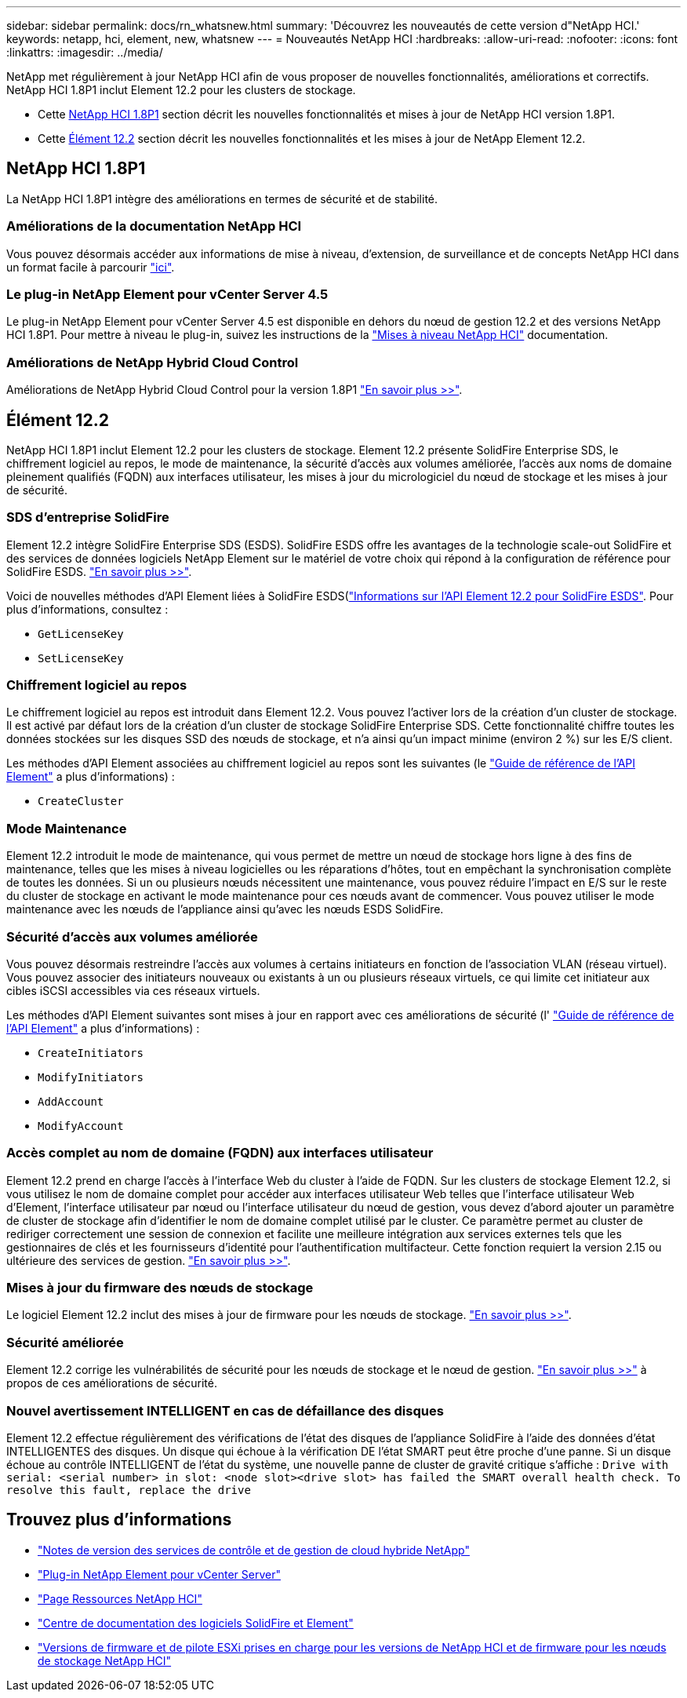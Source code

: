 ---
sidebar: sidebar 
permalink: docs/rn_whatsnew.html 
summary: 'Découvrez les nouveautés de cette version d"NetApp HCI.' 
keywords: netapp, hci, element, new, whatsnew 
---
= Nouveautés NetApp HCI
:hardbreaks:
:allow-uri-read: 
:nofooter: 
:icons: font
:linkattrs: 
:imagesdir: ../media/


[role="lead"]
NetApp met régulièrement à jour NetApp HCI afin de vous proposer de nouvelles fonctionnalités, améliorations et correctifs. NetApp HCI 1.8P1 inclut Element 12.2 pour les clusters de stockage.

* Cette <<NetApp HCI 1.8P1>> section décrit les nouvelles fonctionnalités et mises à jour de NetApp HCI version 1.8P1.
* Cette <<Élément 12.2>> section décrit les nouvelles fonctionnalités et les mises à jour de NetApp Element 12.2.




== NetApp HCI 1.8P1

La NetApp HCI 1.8P1 intègre des améliorations en termes de sécurité et de stabilité.



=== Améliorations de la documentation NetApp HCI

Vous pouvez désormais accéder aux informations de mise à niveau, d'extension, de surveillance et de concepts NetApp HCI dans un format facile à parcourir link:index.html["ici"^].



=== Le plug-in NetApp Element pour vCenter Server 4.5

Le plug-in NetApp Element pour vCenter Server 4.5 est disponible en dehors du nœud de gestion 12.2 et des versions NetApp HCI 1.8P1. Pour mettre à niveau le plug-in, suivez les instructions de la link:concept_hci_upgrade_overview.html["Mises à niveau NetApp HCI"] documentation.



=== Améliorations de NetApp Hybrid Cloud Control

Améliorations de NetApp Hybrid Cloud Control pour la version 1.8P1 https://kb.netapp.com/Advice_and_Troubleshooting/Data_Storage_Software/Management_services_for_Element_Software_and_NetApp_HCI/Management_Services_Release_Notes["En savoir plus >>"^].



== Élément 12.2

NetApp HCI 1.8P1 inclut Element 12.2 pour les clusters de stockage. Element 12.2 présente SolidFire Enterprise SDS, le chiffrement logiciel au repos, le mode de maintenance, la sécurité d'accès aux volumes améliorée, l'accès aux noms de domaine pleinement qualifiés (FQDN) aux interfaces utilisateur, les mises à jour du micrologiciel du nœud de stockage et les mises à jour de sécurité.



=== SDS d'entreprise SolidFire

Element 12.2 intègre SolidFire Enterprise SDS (ESDS). SolidFire ESDS offre les avantages de la technologie scale-out SolidFire et des services de données logiciels NetApp Element sur le matériel de votre choix qui répond à la configuration de référence pour SolidFire ESDS. http://docs.netapp.com/sfe-122/index.jsp?topic=%2Fcom.netapp.doc.sfe-sds-ig%2FGUID-F1BDD19F-AF33-4CDE-B67F-C5E17D4E6DE9.html["En savoir plus >>"^].

Voici de nouvelles méthodes d'API Element liées à SolidFire ESDS(http://docs.netapp.com/sfe-122/index.jsp?topic=%2Fcom.netapp.doc.sfe-sds-ug%2FGUID-4D335B61-6B68-4B81-AD6E-BCA1E7ABACD5.html["Informations sur l'API Element 12.2 pour SolidFire ESDS"^]. Pour plus d'informations, consultez :

* `GetLicenseKey`
* `SetLicenseKey`




=== Chiffrement logiciel au repos

Le chiffrement logiciel au repos est introduit dans Element 12.2. Vous pouvez l'activer lors de la création d'un cluster de stockage. Il est activé par défaut lors de la création d'un cluster de stockage SolidFire Enterprise SDS. Cette fonctionnalité chiffre toutes les données stockées sur les disques SSD des nœuds de stockage, et n'a ainsi qu'un impact minime (environ 2 %) sur les E/S client.

Les méthodes d'API Element associées au chiffrement logiciel au repos sont les suivantes (le http://docs.netapp.com/sfe-122/topic/com.netapp.doc.sfe-api/home.html["Guide de référence de l'API Element"^] a plus d'informations) :

* `CreateCluster`




=== Mode Maintenance

Element 12.2 introduit le mode de maintenance, qui vous permet de mettre un nœud de stockage hors ligne à des fins de maintenance, telles que les mises à niveau logicielles ou les réparations d'hôtes, tout en empêchant la synchronisation complète de toutes les données. Si un ou plusieurs nœuds nécessitent une maintenance, vous pouvez réduire l'impact en E/S sur le reste du cluster de stockage en activant le mode maintenance pour ces nœuds avant de commencer. Vous pouvez utiliser le mode maintenance avec les nœuds de l'appliance ainsi qu'avec les nœuds ESDS SolidFire.



=== Sécurité d'accès aux volumes améliorée

Vous pouvez désormais restreindre l'accès aux volumes à certains initiateurs en fonction de l'association VLAN (réseau virtuel). Vous pouvez associer des initiateurs nouveaux ou existants à un ou plusieurs réseaux virtuels, ce qui limite cet initiateur aux cibles iSCSI accessibles via ces réseaux virtuels.

Les méthodes d'API Element suivantes sont mises à jour en rapport avec ces améliorations de sécurité (l' http://docs.netapp.com/sfe-122/topic/com.netapp.doc.sfe-api/home.html["Guide de référence de l'API Element"^] a plus d'informations) :

* `CreateInitiators`
* `ModifyInitiators`
* `AddAccount`
* `ModifyAccount`




=== Accès complet au nom de domaine (FQDN) aux interfaces utilisateur

Element 12.2 prend en charge l'accès à l'interface Web du cluster à l'aide de FQDN. Sur les clusters de stockage Element 12.2, si vous utilisez le nom de domaine complet pour accéder aux interfaces utilisateur Web telles que l'interface utilisateur Web d'Element, l'interface utilisateur par nœud ou l'interface utilisateur du nœud de gestion, vous devez d'abord ajouter un paramètre de cluster de stockage afin d'identifier le nom de domaine complet utilisé par le cluster. Ce paramètre permet au cluster de rediriger correctement une session de connexion et facilite une meilleure intégration aux services externes tels que les gestionnaires de clés et les fournisseurs d'identité pour l'authentification multifacteur. Cette fonction requiert la version 2.15 ou ultérieure des services de gestion. link:task_nde_access_ui_fqdn.html["En savoir plus >>"].



=== Mises à jour du firmware des nœuds de stockage

Le logiciel Element 12.2 inclut des mises à jour de firmware pour les nœuds de stockage. link:rn_relatedrn.html["En savoir plus >>"].



=== Sécurité améliorée

Element 12.2 corrige les vulnérabilités de sécurité pour les nœuds de stockage et le nœud de gestion. http://security.netapp.com/["En savoir plus >>"^] à propos de ces améliorations de sécurité.



=== Nouvel avertissement INTELLIGENT en cas de défaillance des disques

Element 12.2 effectue régulièrement des vérifications de l'état des disques de l'appliance SolidFire à l'aide des données d'état INTELLIGENTES des disques. Un disque qui échoue à la vérification DE l'état SMART peut être proche d'une panne. Si un disque échoue au contrôle INTELLIGENT de l'état du système, une nouvelle panne de cluster de gravité critique s'affiche : `Drive with serial: <serial number> in slot: <node slot><drive slot> has failed the SMART overall health check. To resolve this fault, replace the drive`

[discrete]
== Trouvez plus d'informations

* https://kb.netapp.com/Advice_and_Troubleshooting/Data_Storage_Software/Management_services_for_Element_Software_and_NetApp_HCI/Management_Services_Release_Notes["Notes de version des services de contrôle et de gestion de cloud hybride NetApp"^]
* https://docs.netapp.com/us-en/vcp/index.html["Plug-in NetApp Element pour vCenter Server"^]
* https://www.netapp.com/us/documentation/hci.aspx["Page Ressources NetApp HCI"^]
* http://docs.netapp.com/sfe-122/index.jsp["Centre de documentation des logiciels SolidFire et Element"^]
* link:firmware_driver_versions.html["Versions de firmware et de pilote ESXi prises en charge pour les versions de NetApp HCI et de firmware pour les nœuds de stockage NetApp HCI"]

